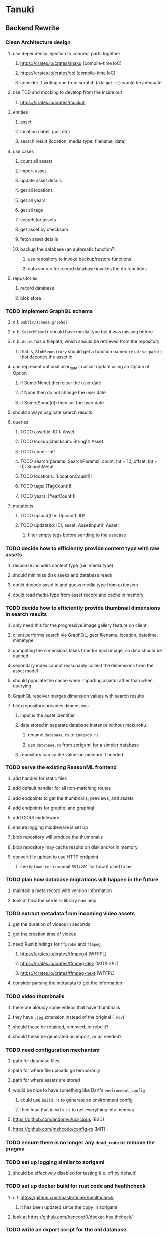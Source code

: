 * Tanuki
** Backend Rewrite
*** Clean Architecture design
**** use dependency injection to connect parts together
***** https://crates.io/crates/shaku (compile-time IoC)
***** https://crates.io/crates/coi (compile-time IoC)
***** consider if writing one from scratch (a la =get_it=) would be adequate
**** use TDD and mocking to develop from the inside out
***** https://crates.io/crates/mockall
**** entities
***** asset
***** location (label, gps, etc)
***** search result (location, media type, filename, date)
**** use cases
***** count all assets
***** import asset
***** update asset details
***** get all locations
***** get all years
***** get all tags
***** search for assets
***** get asset by checksum
***** fetch asset details
***** backup the database (an automatic function?)
****** use repository to invoke backup/restore functions
****** data source for record database invokes the db functions
**** repositories
***** record database
***** blob store
*** TODO implement GraphQL schema
**** c.f. =public/schema.graphql=
**** n.b. =SearchResult= should have media type but it was missing before
**** n.b. =Asset= has a filepath, which should be retrieved from the repository
***** that is, =BlobRepository= should get a function named =relative_path()= that decodes the asset id
**** can represent optional user_date in asset update using an Option of Option
***** if Some(None) then clear the user date
***** if None then do not change the user date
***** if Some(Some(d)) then set the user date
**** should always paginate search results
**** queries
***** TODO asset(id: ID!): Asset
***** TODO lookup(checksum: String!): Asset
***** TODO count: Int!
***** TODO search(params: SearchParams!, count: Int = 10, offset: Int = 0): SearchMeta!
***** TODO locations: [LocationCount!]!
***** TODO tags: [TagCount!]!
***** TODO years: [YearCount!]!
**** mutations
***** TODO upload(file: Upload!): ID!
***** TODO update(id: ID!, asset: AssetInput!): Asset!
****** filter empty tags before sending to the usecase
*** TODO decide how to efficiently provide content type with raw assets
**** response includes content type (i.e. media type)
**** should minimize disk seeks and database reads
**** could decode asset id and guess media type from extension
**** could read media type from asset record and cache in memory
*** TODO decide how to efficiently provide thumbnail dimensions in search results
**** only need this for the progressive image gallery feature on client
**** client performs search via GraphQL, gets filename, location, datetime, mimetype
**** computing the dimensions takes time for each image, so data should be cached
**** secondary index cannot reasonably collect the dimensions from the asset model
**** should populate the cache when importing assets rather than when querying
**** GraphQL resolver merges dimension values with search results
**** blob repository provides dimensions
***** input is the asset identifier
***** data stored in separate database instance without mokuroku
****** rename =database.rs= to =indexdb.rs=
****** use =database.rs= from zorigami for a simpler database
***** repository can cache values in memory if needed
*** TODO serve the existing ReasonML frontend
**** add handler for static files
**** add default handler for all non-matching routes
**** add endpoints to get the thumbnails, previews, and assets
**** add endpoints for graphql and graphiql
**** add CORS middleware
**** ensure logging middleware is set up
**** blob repository will produce the thumbnails
**** blob repository may cache results on disk and/or in memory
**** convert file upload to use HTTP endpoint
***** see =Upload.re= in commit =5974201= for how it used to be
*** TODO plan how database migrations will happen in the future
**** maintain a meta record with version information
**** look at how the serde.rs library can help
*** TODO extract metadata from incoming video assets
**** get the duration of videos in seconds
**** get the creation time of videos
**** need Rust bindings for =ffprobe= and =ffmpeg=
***** https://crates.io/crates/ffmpeg4 (WTFPL)
***** https://crates.io/crates/ffmpeg-dev (MIT/LGPL)
***** https://crates.io/crates/ffmpeg-next (WTFPL)
**** consider parsing the metadata to get the information
*** TODO video thumbnails
**** there are already some videos that have thumbnails
**** they have =.jpg= extension instead of the original (=.mov=)
**** should these be retained, removed, or rebuilt?
**** should these be generated on import, or as needed?
*** TODO need configuration mechanism
**** path for database files
**** path for where file uploads go temporarily
**** path for where assets are stored
**** would be nice to have something like Dart's =environment_config=
***** could use =build.rs= to generate an environment config
***** then load that in =main.rs= to get everything into memory
**** https://github.com/andoriyu/uclicious (BSD)
**** https://github.com/mehcode/config-rs (MIT)
*** TODO ensure there is no longer any =dead_code= or remove the pragma
*** TODO set up logging similar to zorigami
**** should be effectively disabled for testing (i.e. off by default)
*** TODO set up docker build for rust code and healthcheck
**** c.f. https://github.com/mastertinner/healthcheck
***** it has been updated since the copy in zorigami
**** look at https://github.com/bencord0/docker-healthcheck/
*** TODO write an export script for the old database
**** stand-alone script that reads the database and writes out json
*** TODO write an import binary for the new database
**** stand-alone binary that reads json and populates new database
**** maybe handle the (wide) thumbnail size caching at this point
*** TODO test database migration on development system
*** TODO perform migration on production system
**** stop and remove the current docker container
**** use script to get dump of current database
**** backup the database files somewhere safe
**** run the new binary to populate new database from data dump
**** deploy new docker container with new backend
*** TODO remove JavaScript code from =src= and =test=
*** TODO remove Node modules related to backend
*** TODO remove the incomplete =server= Dart code
*** TODO remove remaining old backend files
**** =public/schema.graphql=
**** =views/=
*** TODO document the clean architecture of this code base
** Adjust mujina file upload
*** Cannot use the apollo-client upload feature
*** Upload each asset to the HTTP endpoint instead of GraphQL
** Frontend Rewrite
*** Use Dart and Flutter
*** Use Clean Architecture
**** define the features
***** browse
***** search
***** import
***** export
***** edit
*** TODO Move the files under =client/= to the root
*** TODO find out how to upload a file
**** https://rodolfohernan20.blogspot.com/2019/12/upload-files-to-server-with-flutter-web.html
**** example code: https://github.com/rjcalifornia/web_upload
*** TODO how to handle file drops
**** drop zone gist: https://gist.github.com/PlugFox/ffe83a91ce50f9c78a5b1d6674e36d1b
**** for now this is not so important, just use file selector a la =web_upload= example
*** TODO how to upload files via graphql
**** via graphql: https://morioh.com/p/8120c733a77c
*** TODO use docker container to build web assets
*** ideas and widget usage
**** Look for the =video_player= web plugin for playing video in webui
**** use =RichText= widget to style the captions (e.g. make tags bold)
**** tags in caption could be "gesture sensitive" (i.e. clickable) to show assets with that tag
**** =ListView.builder= allows building list items on demand
***** c.f. https://medium.com/flutter-community/flutter-infinite-list-tutorial-with-flutter-bloc-2fc7a272ec67
**** =Image= has a loading builder for showing progress of network images
**** use =semanticLabel= on =Image= for accessibility
**** =Wrap= will do what =flex-flow: row wrap;= does in CSS
**** =FutureBuilder= for showing things that load asynchronously
**** use =SliverAppBar= in place of =AppBar=, it will shrink when content is scrolled
***** could be a good way to keep controls above scrolling content
**** use =FadeInImage= to show a placeholder while loading a remote image
**** maybe use =Hero= to animate/transition from image gallery to a single image
***** click on item in a list/grid and it expands to the details page
**** can use =DataTable= to display labeled data (like asset details, metadata)
**** use pointer enter/exit events to start playing a video in place
**** could check for thumbnails in image EXIF data
***** look for =JPEGThumbnail= or =TIFFThumbnail=
*** TODO remove ReasonML related code and Node modules
**** should be nothing JavaScript/Node/Reason left at this point
**** =bsconfig.json=
**** =graphql_schema.json=
**** =gulpfile.js=
**** =node_modules=
**** =package.json=
**** =package-lock.json=
**** =public=
**** =src/*.re=
**** =lib/js=
**** =lib/bs=
**** update =.gitignore= and =.dockerignore=
*** TODO incorporate relevant items from mujina TODO file
** Testing
*** TODO Consider how to test the web endpoints
** Performance
*** use =hey= to measure image serving performance
**** =brew install hey= (the =ab= replacement)
**** =hey -n 10000 http://localhost:<port>/=
***** numbers below are for serving =index.html=
***** ~-exe~ is the compiled executable
| service            |   qps |
|--------------------+-------|
| apache             | 15000 |
| zorigami           |  9400 |
| tanuki (node)      |  3000 |
| tanuki (shelf-exe) |  2600 |
| tanuki (angel-exe) |  1010 |
*** consider if caching/guessing mimetype is needed when serving images
*** consider a "sidecar" file with each asset that has this information
*** the repository and data source would have API for reading this data
** Search Improvements
*** TODO Support advanced queries using Google-style operators
**** c.f. https://support.google.com/websearch/answer/2466433?hl=en
**** move perkeep style query support from mujina to tanuki
**** webui needs an "advanced" tab/link selector on the search page
*** TODO Avoid loading all results into memory and then filtering
**** database queries should probably take a filter closure
**** database functions iterate the results, applying the filter
**** the remaining results are then collecting into a vector
*** TODO Support searching for assets that have no tags at all
*** TODO Support searching for assets that have no location at all
*** TODO Support searching for assets that have no caption at all
*** TODO Support searching the caption text
**** likely would involve a full table scan
*** TODO Support wildcards in filename, mimetype (others?)
**** likely would involve a full table scan
*** TODO Query for image assets whose orientation is incorrect/unknown
** Data Format Support
*** EXIF information
**** https://www.media.mit.edu/pia/Research/deepview/exif.html
*** TODO blob import always saves auto-oriented images as JPEG
**** should detect the format and use one of the other libvips save functions
*** TODO support HEIF images
**** https://crates.io/crates/libvips (MIT) reads/writes HEIF
**** https://github.com/oussama/libheif-rs (MIT)
**** https://crates.io/crates/kamadak-exif (BSD) reads metadata
*** TODO Detect time zone offset in EXIF data
According to Wikipedia the 2.31 version of EXIF will support time-zone
information. Eventually, the application should be able to detect this and
include it in the database records.

: There is no way to record time-zone information along with the time, thus
: rendering the stored time ambiguous. However, time-zone information have
: been introduced recently by Exif version 2.31 (July 2016). Related tags are:
: "OffsetTime", "OffsetTimeOriginal" and "OffsetTimeDigitized".

*** TODO Extract location information from images
**** write a data migration to process existing assets
**** existing location values should be stored in a "label" field
**** exact location information would be stored separate from label
*** TODO Read metadata from PDF files
**** probably has a creation date or some sort
** Documentation
*** Case Sensitivity
- Data is stored as entered (case preservative)
- Attribute lists are all lowercased
- Search is always case insensitive
*** Date/Time values
- Uses 24 hour clock, displays using local time zone, stored as UTC
- [[http://www.unicode.org/reports/tr35/tr35-43/tr35-dates.html#Date_Format_Patterns][Date_Format_Patterns]]
** Desktop app
*** Showing the licenses/about dialog
**** c.f. "licenses" on https://flutter.dev/docs/resources/faq
** Mobile web support
*** Progressive Web App support in Flutter is coming
*** Use PWA to get app-like behavior on mobile devices
*** Look for package (like image_picker) that enables user to select photos to upload
** Mobile app
*** Use [[https://pub.dev/packages/image_picker][image_picker]] to allow user to select images from photo library
** Build Automation
*** For building the applications
*** Requirements
**** Consistent builds
**** Supports Rust, Dart, Flutter
**** Supports macOS, Windows?, Linux?
**** Likely need a build machine for each target (mac, windows, linux)
**** Contenders
****** https://bazel.build
****** https://please.build
****** https://jenkins.io
****** https://www.buildbot.net
** Extra Features
*** Image orientation
**** maybe not everyone is going to like that the images get auto-oriented on imports
**** could optionally leave the image alone and auto-orient when serving
**** c.f. https://www.daveperrett.com/articles/2012/07/28/exif-orientation-handling-is-a-ghetto/
** Design Notes
*** Dart vs Rust
| Dart YES            | Dart NO              | Rust YES              | Rust NO      |
|---------------------+----------------------+-----------------------+--------------|
| productive language | no good database     | embedded database     | slow compile |
| good image library  | no secondary index   | secondary index       |              |
|                     | buggy GraphQL server | proven GraphQL server |              |
|                     | very slow web server | very fast web server  |              |
*** shelf vs angel
**** shelf
***** faster for both vm and native
***** generally more coding effort
***** lacks file upload (see shelf issue 119)
**** angel
***** has everything (static files, CORS, etc)
***** supports HTTP and GraphQL thoroughly
***** integration of graphql is very easy
** Legacy ReasonML, Node.js
*** N.B. bs-platform module version
**** cannot upgrade to 7.0.1 because ReasonApollo fails to compile
*** N.B. react-apollo module version
**** reason-apollo still depends on react-apollo 2.5.8
**** upgrading react-apollo to >3.x breaks reason-apollo
**** must wait until reason-apollo updates their dependencies
*** Front-end improvements
**** TODO Debounce the data validation fields using async validators
**** TODO Consider how to make thumbnail page responsive
***** Show 1, 2, 3, or more depending on browser width
***** Should be able to leverage CSS for this
**** TODO Asset preview page shows a broken link, should show placeholder image
**** TODO Add error boundary handling (requires React API changes)
***** waiting on support for =didCatch= in React Hooks API
***** also likely need the API exposed via ReasonReact
***** see the =ErrorBoundary= module definition in =Index.re=
**** TODO Use a lightbox component for displaying assets
***** c.f. https://creativebulma.net/product/lightbox/demo
*** Bugs
**** TODO Sometimes the front-end misses updates from backend?
***** e.g. click a tag, images fail to appear; click and click again, works
***** zorigami has this problem, too; seems like ReasonML is failing somehow
***** find out what is going on when this happens
**** TODO Home page fails to update after data changs
***** TODO Home page stays stuck on "upload" even after images are uploaded
****** name the =CountAssets= query and add to the =refetchQueries= list
***** TODO After editing asset, selections need to elide newly removed tags
****** that is, found "opa)", selected assets, fixed them, now cannot clear selection
****** need to attach an update function after the edit asset mutation completes
****** c.f. =onCompleted= prop on =mutation= function
******* https://www.apollographql.com/docs/react/essentials/mutations/
****** can also set =awaitRefetchQueries= to wait for refetch to complete
****** could move Locations/Tags/Years logic into =Home= and handle everything there
****** could use GraphQL subscriptions in =Home= to keep track of changes
*** Development Support
**** TODO Figure out how to deal with the GraphQL schema weirdness
***** The introspection tool generates weird types for the non-optional array of strings
***** Maybe that tool is correct and my types are wrong?
***** Or maybe that tool has an update that fixes this?
***** c.f. commit =b8fa735=
** Old "rewrite backend in Dart" notes
*** DONE find a web framework
**** DONE read https://dart.dev/tutorials/server/httpserver
**** DONE read https://dart-lang.github.io/server/
***** all rather out of date
**** DONE ensure support for CORS requests
***** dart example in =httpserver= just injects the headers
***** see =note_server.dart= in https://github.com/dart-lang/dart-tutorials-samples/
**** DONE ensure support for static files
***** use =VirtualDirectory= from =http_server= package
***** see =static_file_server.dart= example of serving =index.html= by default
**** DONE catch-all route that sends everything else to the SPA
**** DONE evaluate https://pub.dev/packages/http_server
***** only API documentation, no examples or guides
***** probably meant to use shelf instead of this directly
***** theoretically can do everything, it's just all manual
**** DONE evaluate https://github.com/dart-lang/shelf
***** inspired by connect, rack, wsgi
***** similar to warp or plug, modular design for composable servers
***** offers logging middleware
****** look at how to integrate with https://pub.dev/packages/logging
***** easy request handling with "handlers"
***** easy composability with "pipelines"
***** static files: https://pub.dev/packages/shelf_static
***** routing: https://pub.dev/packages/shelf_router
**** DONE evaluate https://github.com/stablekernel/aqueduct
***** essentially a one developer project
***** featureful all-in-one framework
***** primarily focused on REST
***** supports automated testing
***** seems a bit big and far more than needed for tanuki
**** DONE evaluate https://pub.dev/packages/angel_framework
***** largely inspired by express.js
***** only one developer, at risk of abandonment
***** many add-on modules for various functionality
***** supports automated testing
***** scaffold generator is broken due to monorepo changes
***** considerably slower than shelf, and more so when native
**** DONE evaluate https://jaguar-dart.com
***** not updated since last July
**** DONE get a basic web server going with shelf
***** DONE serve some requests
***** DONE set up logging (console by default)
***** DONE take the port number from the environment (default 4000)
***** DONE take the host address from environment (default 'localhost')
***** DONE serve the static files
***** DONE serve a static GraphQL response
***** DONE add CORS headers using middleware
***** DONE check that =OPTIONS= method is handled
***** DONE check that correct mimetype is returned for static files
***** DONE map all missing results to =index.html= (i.e. no 404)
***** DONE =GET= on =/graphql= route throws errors now
**** DONE use some load testing tool to ensure core use
***** =ab= is already installed but dated and often freezes
***** =brew install hey= (the ab replacement, works better)
***** =hey -n 10000 http://localhost:<port>/=
****** ~-exe~ is the compiled executable
| service              |   qps |
|----------------------+-------|
| apache               | 15000 |
| tanuki (node)        |  3000 |
| tanuki (shelf)       |  2500 |
| tanuki (shelf-exe)   |  2600 |
| tanuki (angel)       |  1400 |
| tanuki (angel-exe)   |  1010 |
| shelf basic example  |  6300 |
| shelf router example |  6100 |
| zorigami (rust)      |  9400 |
*** old shelf related work
**** shelf: add automated testing of http handlers
***** c.f. https://stackoverflow.com/questions/42824533/unit-testing-with-darts-shelf-rest
**** shelf: integrate =graphql_server= into existing shelf solution
***** c.f. https://graphql.org/learn/serving-over-http/
***** shelf lacks file upload via multi-part posts
****** c.f. https://github.com/dart-lang/shelf/issues/119
****** makes the graphql file upload impossible
**** shelf: consider how to add GraphiQL functionality
*** DONE try using [[https://angel-dart.dev/][angel]] for web
**** DONE serve a canned response to =GET /=
**** DONE read https://docs.angel-dart.dev/v/2.x/guides/getting-started
**** DONE set up request logging
**** DONE get host and port from environment
**** DONE serve static files
**** DONE ensure proper mimetype for static files
**** DONE add route for canned graphql response
**** DONE map fallback route to the =index.html= file
**** DONE respond with CORS headers as needed
**** DONE ensure =OPTIONS= handled for graphql route
**** DONE remove the unused packages added in commit =378700b=
*** DONE find a graphql server
**** DONE look for support for GraphiQL or Playground
**** DONE evaluate https://pub.dev/packages/graphql_server
**** DONE evaluate https://pub.dev/packages/angel_graphql
*** DONE set up angel graphql server
**** DONE add =cors= into the middleware (for graphql route)
**** DONE see how to write resolvers with angel_/graphql_server
**** DONE find out how to define input objects: use =inputField()= helper
**** DONE see how to do file uploads with =angel_graphql=
***** defined as =GraphQLUploadType= in =angel_graphql= with name =Upload=
**** DONE convert the =schema.graphql= to Dart types
**** DONE define the =BigInt= type and use for filesize
**** DONE write some basic tests for the schema
*** DONE finish incorporating Angel web framework
**** DONE consider splitting the dart and flutter code into separate packages
***** angel tests work without errors when in a plain dart package
***** DONE read https://code.visualstudio.com/docs/editor/multi-root-workspaces
***** DONE move the flutter code into =client=
***** DONE move the dart code into =server=
***** DONE ensure =pendantic= is set up in =client=
***** DONE ensure =pendantic= is set up in =server=
***** DONE ensure the =.gitignore= files are good
***** DONE copy the test code from =test-angel=
***** DONE document the setup and build procedure
****** edit each of the =README.md= files
****** development process for running application
******* console 1: cd server ; pub run bin/main.dart
******* console 2: cd client ; flutter run -d chrome
****** run =flutter build web= in =client=
****** copy build output to =server/build/web=
****** eventually automate this procedure
**** DONE add testing: https://github.com/angel-dart/angel/tree/master/packages/test
***** fallback response to unrouted request
#+BEGIN_SRC shell
$ curl -D - http://localhost:4040/foobar
HTTP/1.1 200 OK
accept-ranges: bytes
cache-control: public, max-age=0
content-length: 1031
content-type: text/html
etag: 1582075543000
expires: Thu, 27 Feb 2020 04:03:09 GMT
last-modified: Wed, 19 Feb 2020 01:25:43 GMT
#+END_SRC
***** static image request and response
#+BEGIN_SRC shell
$ curl -D - http://localhost:4040/icons/Icon-192.png
HTTP/1.1 200 OK
accept-ranges: bytes
cache-control: public, max-age=0
content-length: 5292
content-type: image/png
etag: 1581826445000
expires: Thu, 27 Feb 2020 03:23:25 GMT
last-modified: Sun, 16 Feb 2020 04:14:05 GMT
#+END_SRC
***** CORS request and response
#+BEGIN_SRC shell
$ curl -H 'Origin: example.com' -D - -X OPTIONS http://localhost:4040/graphql
HTTP/1.1 204 No Content
access-control-allow-origin: *
access-control-allow-methods: GET,HEAD,PUT,PATCH,POST,DELETE
content-length: 0
content-type: text/plain
#+END_SRC
*** TODO assessment of available packages
**** TODO write quick tests for everything tanuki needs [9/12]
- [X] rocksdb
- [X] detect orientation
- [X] rotate image
- [X] exif
- [ ] jfif
- [ ] tiff
- [X] media type detection
- [X] thumbnails
- [X] web server
- [X] GraphQL client
- [X] GraphQL server
- [ ] ffmpeg metadata access
**** TODO assess Windows support for everything
*** TODO Figure out what the GraphQL object field resolvers really do
**** seems like they are not invoked (e.g. resolver for =filename= field of asset is not called)
**** API doc suggests that Maps are probed automatically, so resolver is called if it is an object?
*** TODO Get information from video files
**** Dart packages for ffmpeg have limited platform support
**** May be easier to write Dart code to extract the information from the file
***** this would avoid having additional static file dependencies
**** Alternatively, write our own wrapper for ffmpeg (it's just commands)
*** TODO consider how to support multicore with isolates
**** aqueduct does this apparently
**** c.f. https://stablekernel.com/concurrency-in-server-side-dart/
**** logging is handled by a single isolate
**** read about async dart and "zones"
